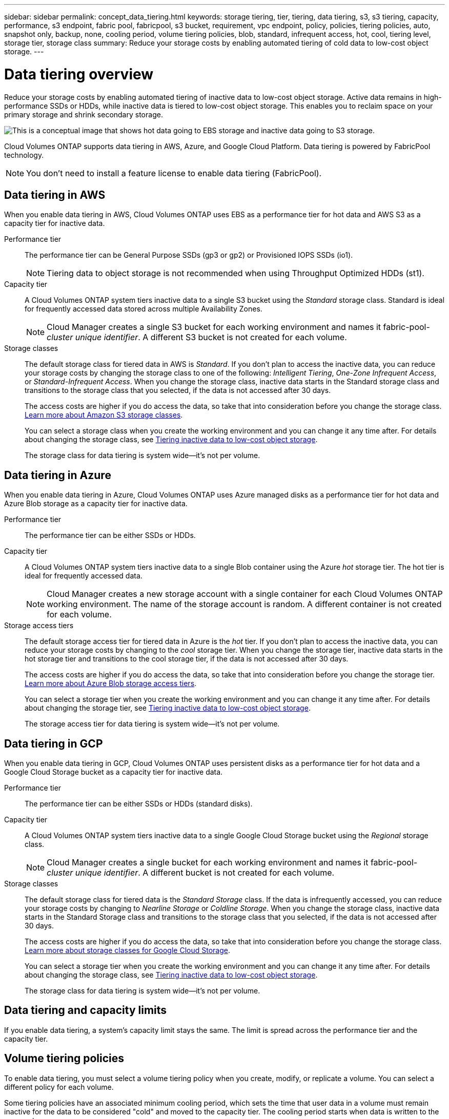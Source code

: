 ---
sidebar: sidebar
permalink: concept_data_tiering.html
keywords: storage tiering, tier, tiering, data tiering, s3, s3 tiering, capacity, performance, s3 endpoint, fabric pool, fabricpool, s3 bucket, requirement, vpc endpoint, policy, policies, tiering policies, auto, snapshot only, backup, none, cooling period, volume tiering policies, blob, standard, infrequent access, hot, cool, tiering level, storage tier, storage class
summary: Reduce your storage costs by enabling automated tiering of cold data to low-cost object storage.
---

= Data tiering overview
:hardbreaks:
:nofooter:
:icons: font
:linkattrs:
:imagesdir: ./media/

[.lead]
Reduce your storage costs by enabling automated tiering of inactive data to low-cost object storage. Active data remains in high-performance SSDs or HDDs, while inactive data is tiered to low-cost object storage. This enables you to reclaim space on your primary storage and shrink secondary storage.

image:diagram_data_tiering.png[This is a conceptual image that shows hot data going to EBS storage and inactive data going to S3 storage.]

Cloud Volumes ONTAP supports data tiering in AWS, Azure, and Google Cloud Platform. Data tiering is powered by FabricPool technology.

NOTE: You don't need to install a feature license to enable data tiering (FabricPool).

== Data tiering in AWS

When you enable data tiering in AWS, Cloud Volumes ONTAP uses EBS as a performance tier for hot data and AWS S3 as a capacity tier for inactive data.

Performance tier:: The performance tier can be General Purpose SSDs (gp3 or gp2) or Provisioned IOPS SSDs (io1).
+
NOTE: Tiering data to object storage is not recommended when using Throughput Optimized HDDs (st1).

Capacity tier:: A Cloud Volumes ONTAP system tiers inactive data to a single S3 bucket using the _Standard_ storage class. Standard is ideal for frequently accessed data stored across multiple Availability Zones.
+
NOTE: Cloud Manager creates a single S3 bucket for each working environment and names it fabric-pool-_cluster unique identifier_. A different S3 bucket is not created for each volume.

Storage classes:: The default storage class for tiered data in AWS is _Standard_. If you don't plan to access the inactive data, you can reduce your storage costs by changing the storage class to one of the following: _Intelligent Tiering_, _One-Zone Infrequent Access_, or _Standard-Infrequent Access_. When you change the storage class, inactive data starts in the Standard storage class and transitions to the storage class that you selected, if the data is not accessed after 30 days.
+
The access costs are higher if you do access the data, so take that into consideration before you change the storage class. https://aws.amazon.com/s3/storage-classes[Learn more about Amazon S3 storage classes^].
+
You can select a storage class when you create the working environment and you can change it any time after. For details about changing the storage class, see link:task_tiering.html[Tiering inactive data to low-cost object storage].
+
The storage class for data tiering is system wide--it's not per volume.

== Data tiering in Azure

When you enable data tiering in Azure, Cloud Volumes ONTAP uses Azure managed disks as a performance tier for hot data and Azure Blob storage as a capacity tier for inactive data.

Performance tier:: The performance tier can be either SSDs or HDDs.

Capacity tier:: A Cloud Volumes ONTAP system tiers inactive data to a single Blob container using the Azure _hot_ storage tier. The hot tier is ideal for frequently accessed data.
+
NOTE: Cloud Manager creates a new storage account with a single container for each Cloud Volumes ONTAP working environment. The name of the storage account is random. A different container is not created for each volume.

Storage access tiers:: The default storage access tier for tiered data in Azure is the _hot_ tier. If you don't plan to access the inactive data, you can reduce your storage costs by changing to the _cool_ storage tier. When you change the storage tier, inactive data starts in the hot storage tier and transitions to the cool storage tier, if the data is not accessed after 30 days.
+
The access costs are higher if you do access the data, so take that into consideration before you change the storage tier. https://docs.microsoft.com/en-us/azure/storage/blobs/storage-blob-storage-tiers[Learn more about Azure Blob storage access tiers^].
+
You can select a storage tier when you create the working environment and you can change it any time after. For details about changing the storage tier, see link:task_tiering.html[Tiering inactive data to low-cost object storage].
+
The storage access tier for data tiering is system wide--it's not per volume.

== Data tiering in GCP

When you enable data tiering in GCP, Cloud Volumes ONTAP uses persistent disks as a performance tier for hot data and a Google Cloud Storage bucket as a capacity tier for inactive data.

Performance tier:: The performance tier can be either SSDs or HDDs (standard disks).

Capacity tier:: A Cloud Volumes ONTAP system tiers inactive data to a single Google Cloud Storage bucket using the _Regional_ storage class.
+
NOTE: Cloud Manager creates a single bucket for each working environment and names it fabric-pool-_cluster unique identifier_. A different bucket is not created for each volume.

Storage classes:: The default storage class for tiered data is the _Standard Storage_ class. If the data is infrequently accessed, you can reduce your storage costs by changing to _Nearline Storage_ or _Coldline Storage_. When you change the storage class, inactive data starts in the Standard Storage class and transitions to the storage class that you selected, if the data is not accessed after 30 days.
+
The access costs are higher if you do access the data, so take that into consideration before you change the storage class. https://cloud.google.com/storage/docs/storage-classes[Learn more about storage classes for Google Cloud Storage^].
+
You can select a storage tier when you create the working environment and you can change it any time after. For details about changing the storage class, see link:task_tiering.html[Tiering inactive data to low-cost object storage].
+
The storage class for data tiering is system wide--it's not per volume.

== Data tiering and capacity limits

If you enable data tiering, a system's capacity limit stays the same. The limit is spread across the performance tier and the capacity tier.

== Volume tiering policies

To enable data tiering, you must select a volume tiering policy when you create, modify, or replicate a volume. You can select a different policy for each volume.

Some tiering policies have an associated minimum cooling period, which sets the time that user data in a volume must remain inactive for the data to be considered "cold" and moved to the capacity tier. The cooling period starts when data is written to the aggregate.

TIP: You can change the minimum cooling period and default aggregate threshold of 50% (more on that below). http://docs.netapp.com/ontap-9/topic/com.netapp.doc.dot-mgng-stor-tier-fp/GUID-AD522711-01F9-4413-A254-929EAE871EBF.html[Learn how to change the cooling period^] and http://docs.netapp.com/ontap-9/topic/com.netapp.doc.dot-mgng-stor-tier-fp/GUID-8FC4BFD5-F258-4AA6-9FCB-663D42D92CAA.html[learn how to change the threshold^].

Cloud Manager enables you to choose from the following volume tiering policies when you create or modify a volume:

Snapshot Only:: After an aggregate has reached 50% capacity, Cloud Volumes ONTAP tiers cold user data of Snapshot copies that are not associated with the active file system to the capacity tier. The cooling period is approximately 2 days.
+
If read, cold data blocks on the capacity tier become hot and are moved to the performance tier.

All:: All data (not including metadata) is immediately marked as cold and tiered to object storage as soon as possible. There is no need to wait 48 hours for new blocks in a volume to become cold. Note that blocks located in the volume prior to the All policy being set require 48 hours to become cold.
+
If read, cold data blocks on the cloud tier stay cold and are not written back to the performance tier. This policy is available starting with ONTAP 9.6.

Auto:: After an aggregate has reached 50% capacity, Cloud Volumes ONTAP tiers cold data blocks in a volume to a capacity tier. The cold data includes not just Snapshot copies but also cold user data from the active file system. The cooling period is approximately 31 days.
+
This policy is supported starting with Cloud Volumes ONTAP 9.4.
+
If read by random reads, the cold data blocks in the capacity tier become hot and move to the performance tier. If read by sequential reads, such as those associated with index and antivirus scans, the cold data blocks stay cold and do not move to the performance tier.

None:: Keeps data of a volume in the performance tier, preventing it from being moved to the capacity tier.

When you replicate a volume, you can choose whether to tier the data to object storage. If you do, Cloud Manager applies the *Backup* policy to the data protection volume. Starting with Cloud Volumes ONTAP 9.6, the *All* tiering policy replaces the backup policy.

=== Turning off Cloud Volumes ONTAP impacts the cooling period

Data blocks are cooled by cooling scans. During this process, blocks that haven't been used have their block temperature moved (cooled) to the next lower value. The default cooling time depends on the volume tiering policy:

* Auto: 31 days
* Snapshot Only: 2 days

Cloud Volumes ONTAP must be running for the cooling scan to work. If Cloud Volumes ONTAP is turned off, cooling will stop, as well. As a result, you can experience longer cooling times.

TIP: When Cloud Volumes ONTAP is turned off, the temperature of each block is preserved until you restart the system. For example, if the temperature of a block is 5 when you turn the system off, the temp is still 5 when you turn the system back on.

== Setting up data tiering

For instructions and a list of supported configurations, see link:task_tiering.html[Tiering inactive data to low-cost object storage].
